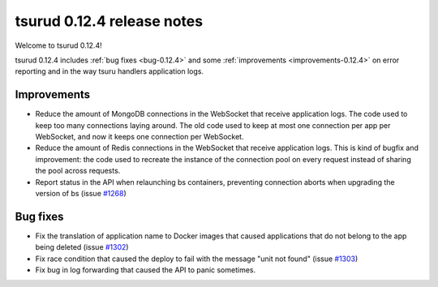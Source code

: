 .. Copyright 2015 tsuru authors. All rights reserved.
   Use of this source code is governed by a BSD-style
   license that can be found in the LICENSE file.

===========================
tsurud 0.12.4 release notes
===========================

Welcome to tsurud 0.12.4!

tsurud 0.12.4 includes :ref:`bug fixes <bug-0.12.4>`  and some
:ref:`improvements <improvements-0.12.4>` on error reporting and in the way
tsuru handlers application logs.

.. _improvements-0.12.4:

Improvements
============

* Reduce the amount of MongoDB connections in the WebSocket that receive
  application logs. The code used to keep too many connections laying around.
  The old code used to keep at most one connection per app per WebSocket, and
  now it keeps one connection per WebSocket.

* Reduce the amount of Redis connections in the WebSocket that receive
  application logs. This is kind of bugfix and improvement: the code used to
  recreate the instance of the connection pool on every request instead of
  sharing the pool across requests.

* Report status in the API when relaunching bs containers, preventing
  connection aborts when upgrading the version of bs (issue `#1268
  <https://github.com/tsuru/tsuru/issues/1268>`_)

.. _bug-0.12.4:

Bug fixes
=========

* Fix the translation of application name to Docker images that caused
  applications that do not belong to the app being deleted (issue `#1302
  <https://github.com/tsuru/tsuru/issues/1302>`_)

* Fix race condition that caused the deploy to fail with the message "unit not
  found" (issue `#1303 <https://github.com/tsuru/tsuru/issues/1303>`_)

* Fix bug in log forwarding that caused the API to panic sometimes.
